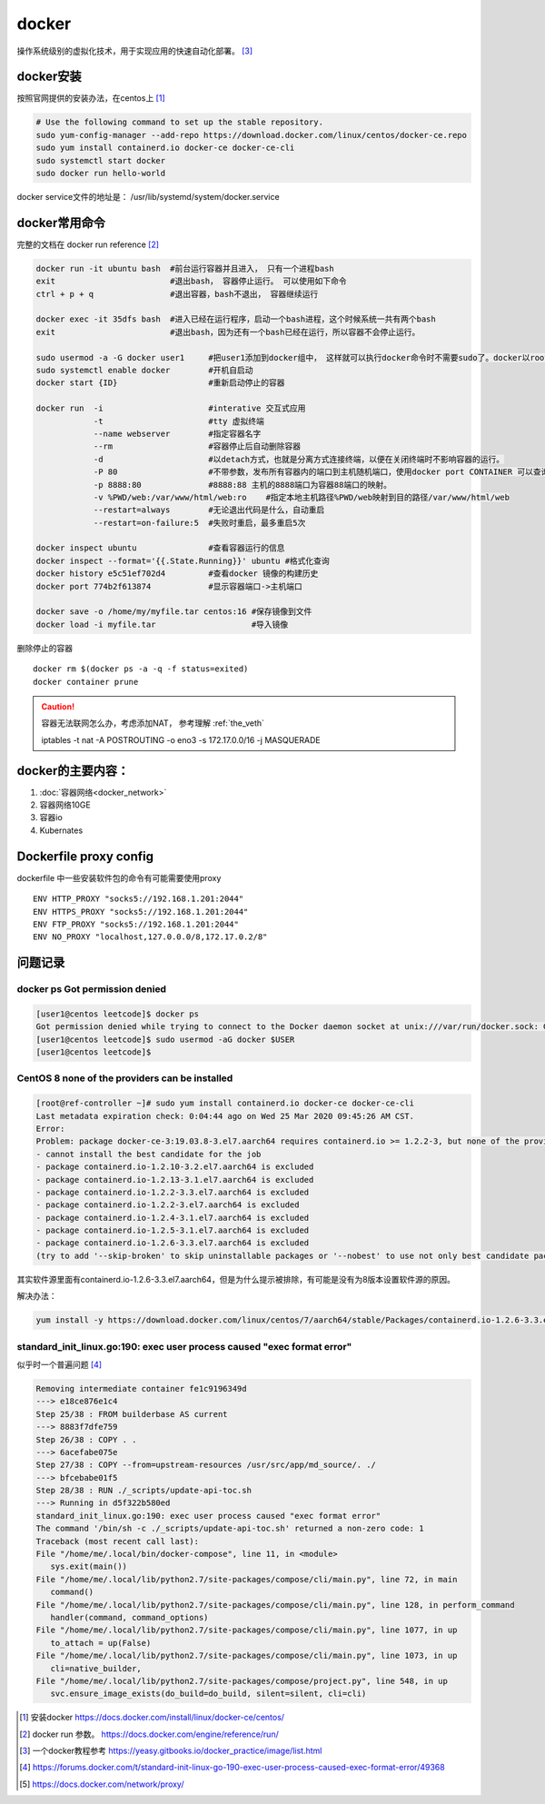 **************
docker
**************

操作系统级别的虚拟化技术，用于实现应用的快速自动化部署。 [#docker-doc]_

docker安装
==============
按照官网提供的安装办法，在centos上 [#docker_install]_

.. code-block:: shell

    # Use the following command to set up the stable repository.
    sudo yum-config-manager --add-repo https://download.docker.com/linux/centos/docker-ce.repo
    sudo yum install containerd.io docker-ce docker-ce-cli
    sudo systemctl start docker
    sudo docker run hello-world

docker service文件的地址是： /usr/lib/systemd/system/docker.service


docker常用命令
==============

完整的文档在 docker run reference [#docker_run_reference]_

.. code-block:: shell

   docker run -it ubuntu bash  #前台运行容器并且进入， 只有一个进程bash
   exit                        #退出bash， 容器停止运行。 可以使用如下命令
   ctrl + p + q                #退出容器，bash不退出， 容器继续运行

   docker exec -it 35dfs bash  #进入已经在运行程序，启动一个bash进程，这个时候系统一共有两个bash
   exit                        #退出bash，因为还有一个bash已经在运行，所以容器不会停止运行。

   sudo usermod -a -G docker user1     #把user1添加到docker组中， 这样就可以执行docker命令时不需要sudo了。docker以root权限运行
   sudo systemctl enable docker        #开机自启动
   docker start {ID}                   #重新启动停止的容器

   docker run  -i                      #interative 交互式应用
               -t                      #tty 虚拟终端
               --name webserver        #指定容器名字
               --rm                    #容器停止后自动删除容器
               -d                      #以detach方式，也就是分离方式连接终端，以便在关闭终端时不影响容器的运行。
               -P 80                   #不带参数，发布所有容器内的端口到主机随机端口，使用docker port CONTAINER 可以查询。
               -p 8888:80              #8888:88 主机的8888端口为容器88端口的映射。
               -v %PWD/web:/var/www/html/web:ro    #指定本地主机路径%PWD/web映射到目的路径/var/www/html/web
               --restart=always        #无论退出代码是什么，自动重启
               --restart=on-failure:5  #失败时重启，最多重启5次

   docker inspect ubuntu               #查看容器运行的信息
   docker inspect --format='{{.State.Running}}' ubuntu #格式化查询
   docker history e5c51ef702d4         #查看docker 镜像的构建历史
   docker port 774b2f613874            #显示容器端口->主机端口

   docker save -o /home/my/myfile.tar centos:16 #保存镜像到文件
   docker load -i myfile.tar                    #导入镜像

删除停止的容器

::

   docker rm $(docker ps -a -q -f status=exited)
   docker container prune

.. caution:: 容器无法联网怎么办，考虑添加NAT， 参考理解 :ref:`the_veth`

   iptables -t nat -A POSTROUTING -o eno3 -s 172.17.0.0/16 -j MASQUERADE

docker的主要内容：
=======================

1. :doc:`容器网络<docker_network>`
2. 容器网络10GE
3. 容器io
4. Kubernates

Dockerfile proxy config
=======================

dockerfile 中一些安装软件包的命令有可能需要使用proxy ::

   ENV HTTP_PROXY "socks5://192.168.1.201:2044"
   ENV HTTPS_PROXY "socks5://192.168.1.201:2044"
   ENV FTP_PROXY "socks5://192.168.1.201:2044"
   ENV NO_PROXY "localhost,127.0.0.0/8,172.17.0.2/8"



问题记录
=============

docker ps Got permission denied
----------------------------------

.. code-block:: console

    [user1@centos leetcode]$ docker ps
    Got permission denied while trying to connect to the Docker daemon socket at unix:///var/run/docker.sock: Get http://%2Fvar%2Frun%2Fdocker.sock/v1.40/containers/json: dial unix /var/run/docker.sock: connect: permission denied
    [user1@centos leetcode]$ sudo usermod -aG docker $USER
    [user1@centos leetcode]$

CentOS 8 none of the providers can be installed
-----------------------------------------------------

.. code-block:: console

   [root@ref-controller ~]# sudo yum install containerd.io docker-ce docker-ce-cli
   Last metadata expiration check: 0:04:44 ago on Wed 25 Mar 2020 09:45:26 AM CST.
   Error:
   Problem: package docker-ce-3:19.03.8-3.el7.aarch64 requires containerd.io >= 1.2.2-3, but none of the providers can be installed
   - cannot install the best candidate for the job
   - package containerd.io-1.2.10-3.2.el7.aarch64 is excluded
   - package containerd.io-1.2.13-3.1.el7.aarch64 is excluded
   - package containerd.io-1.2.2-3.3.el7.aarch64 is excluded
   - package containerd.io-1.2.2-3.el7.aarch64 is excluded
   - package containerd.io-1.2.4-3.1.el7.aarch64 is excluded
   - package containerd.io-1.2.5-3.1.el7.aarch64 is excluded
   - package containerd.io-1.2.6-3.3.el7.aarch64 is excluded
   (try to add '--skip-broken' to skip uninstallable packages or '--nobest' to use not only best candidate packages)


其实软件源里面有containerd.io-1.2.6-3.3.el7.aarch64，但是为什么提示被排除，有可能是没有为8版本设置软件源的原因。

解决办法：

.. code-block:: console

   yum install -y https://download.docker.com/linux/centos/7/aarch64/stable/Packages/containerd.io-1.2.6-3.3.el7.aarch64.rpm


standard_init_linux.go:190: exec user process caused "exec format error"
---------------------------------------------------------------------------

似乎时一个普遍问题 [#go-190]_

.. code-block:: console

   Removing intermediate container fe1c9196349d
   ---> e18ce876e1c4
   Step 25/38 : FROM builderbase AS current
   ---> 8883f7dfe759
   Step 26/38 : COPY . .
   ---> 6acefabe075e
   Step 27/38 : COPY --from=upstream-resources /usr/src/app/md_source/. ./
   ---> bfcebabe01f5
   Step 28/38 : RUN ./_scripts/update-api-toc.sh
   ---> Running in d5f322b580ed
   standard_init_linux.go:190: exec user process caused "exec format error"
   The command '/bin/sh -c ./_scripts/update-api-toc.sh' returned a non-zero code: 1
   Traceback (most recent call last):
   File "/home/me/.local/bin/docker-compose", line 11, in <module>
      sys.exit(main())
   File "/home/me/.local/lib/python2.7/site-packages/compose/cli/main.py", line 72, in main
      command()
   File "/home/me/.local/lib/python2.7/site-packages/compose/cli/main.py", line 128, in perform_command
      handler(command, command_options)
   File "/home/me/.local/lib/python2.7/site-packages/compose/cli/main.py", line 1077, in up
      to_attach = up(False)
   File "/home/me/.local/lib/python2.7/site-packages/compose/cli/main.py", line 1073, in up
      cli=native_builder,
   File "/home/me/.local/lib/python2.7/site-packages/compose/project.py", line 548, in up
      svc.ensure_image_exists(do_build=do_build, silent=silent, cli=cli)



.. [#docker_install] 安装docker https://docs.docker.com/install/linux/docker-ce/centos/
.. [#docker_run_reference] docker run 参数。 https://docs.docker.com/engine/reference/run/
.. [#docker-doc] 一个docker教程参考 https://yeasy.gitbooks.io/docker_practice/image/list.html
.. [#go-190] https://forums.docker.com/t/standard-init-linux-go-190-exec-user-process-caused-exec-format-error/49368
.. [#dockerfile_proxy] https://docs.docker.com/network/proxy/

